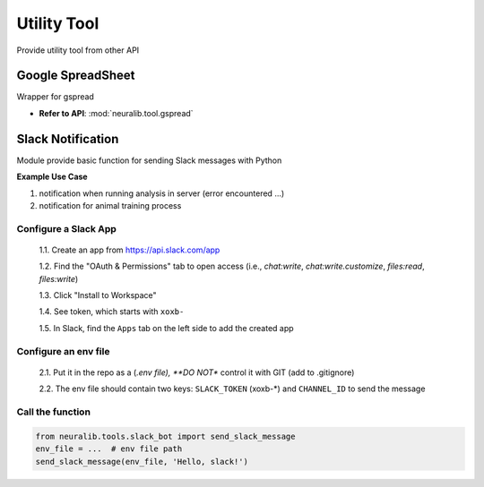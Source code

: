 Utility Tool
==================
Provide utility tool from other API


Google SpreadSheet
---------------------
Wrapper for gspread

.. seealso::

    - `Source Github <https://github.com/burnash/gspread>`_
    - `Source Doc <https://docs.gspread.org/en/latest/>`_


- **Refer to API**: :mod:`neuralib.tool.gspread`



Slack Notification
--------------------
Module provide basic function for sending Slack messages with Python

**Example Use Case**

1. notification when running analysis in server (error encountered ...)

2. notification for animal training process

.. seealso::

    `<https://www.datacamp.com/tutorial/how-to-send-slack-messages-with-python>`_

Configure a Slack App
^^^^^^^^^^^^^^^^^^^^^^^^^^^

    1.1. Create an app from https://api.slack.com/app

    1.2. Find the "OAuth & Permissions" tab to open access (i.e., `chat:write`, `chat:write.customize`, `files:read`, `files:write`)

    1.3. Click "Install to Workspace"

    1.4. See token, which starts with ``xoxb-``

    1.5. In Slack, find the ``Apps`` tab on the left side to add the created app

Configure an env file
^^^^^^^^^^^^^^^^^^^^^^^^^^^

    2.1. Put it in the repo as a (*.env file), **DO NOT** control it with GIT (add to .gitignore)

    2.2. The env file should contain two keys: ``SLACK_TOKEN`` (xoxb-*) and ``CHANNEL_ID`` to send the message

Call the function
^^^^^^^^^^^^^^^^^^^^^^^^^^^

.. code-block:: python

    from neuralib.tools.slack_bot import send_slack_message
    env_file = ...  # env file path
    send_slack_message(env_file, 'Hello, slack!')
